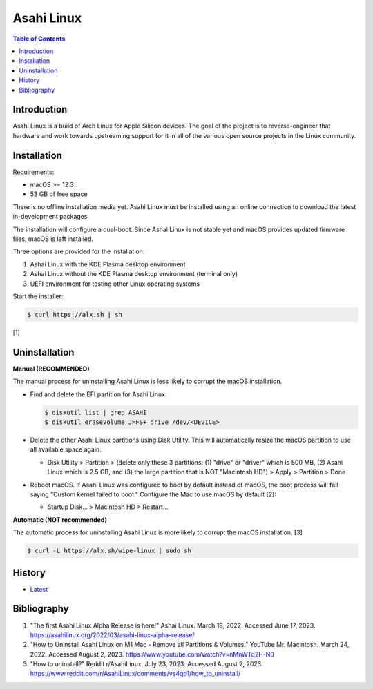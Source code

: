 Asahi Linux
===========

.. contents:: Table of Contents

Introduction
------------

Asahi Linux is a build of Arch Linux for Apple Silicon devices. The goal of the project is to reverse-engineer that hardware and work towards upstreaming support for it in all of the various open source projects in the Linux community.

Installation
------------

Requirements:

-  macOS >= 12.3
-  53 GB of free space

There is no offline installation media yet. Asahi Linux must be installed using an online connection to download the latest in-development packages.

The installation will configure a dual-boot. Since Ashai Linux is not stable yet and macOS provides updated firmware files, macOS is left installed.

Three options are provided for the installation:

1.  Ashai Linux with the KDE Plasma desktop environment
2.  Ashai Linux without the KDE Plasma desktop environment (terminal only)
3.  UEFI environment for testing other Linux operating systems

Start the installer:

.. code-block:: sh

   $ curl https://alx.sh | sh

[1]

Uninstallation
--------------

**Manual (RECOMMENDED)**

The manual process for uninstalling Asahi Linux is less likely to corrupt the macOS installation.

-  Find and delete the EFI partition for Asahi Linux.

   .. code-block:: sh

      $ diskutil list | grep ASAHI
      $ diskutil eraseVolume JHFS+ drive /dev/<DEVICE>

-  Delete the other Asahi Linux partitions using Disk Utility. This will automatically resize the macOS partition to use all available space again.

   -  Disk Utility > Partition > (delete only these 3 partitions: (1) "drive" or "driver" which is 500 MB, (2) Asahi Linux which is 2.5 GB, and (3) the large partition that is NOT "Macintosh HD") > Apply > Partition > Done

-  Reboot macOS. If Asahi Linux was configured to boot by default instead of macOS, the boot process will fail saying "Custom kernel failed to boot." Configure the Mac to use macOS by default [2]:

   -  Startup Disk... > Macintosh HD > Restart...

**Automatic (NOT recommended)**

The automatic process for uninstalling Asahi Linux is more likely to corrupt the macOS installation. [3]

.. code-block:: sh

   $ curl -L https://alx.sh/wipe-linux | sudo sh

History
-------

-  `Latest <https://github.com/LukeShortCloud/rootpages/commits/main/src/unix_distributions/asahi_linux.rst>`__

Bibliography
------------

1. "The first Asahi Linux Alpha Release is here!" Ashai Linux. March 18, 2022. Accessed June 17, 2023. https://asahilinux.org/2022/03/asahi-linux-alpha-release/
2. "How to Uninstall Asahi Linux on M1 Mac - Remove all Partitions & Volumes." YouTube Mr. Macintosh. March 24, 2022. Accessed August 2, 2023. https://www.youtube.com/watch?v=nMnWTq2H-N0
3. "How to uninstall?" Reddit r/AsahiLinux. July 23, 2023. Accessed August 2, 2023. https://www.reddit.com/r/AsahiLinux/comments/vs4qp1/how_to_uninstall/
